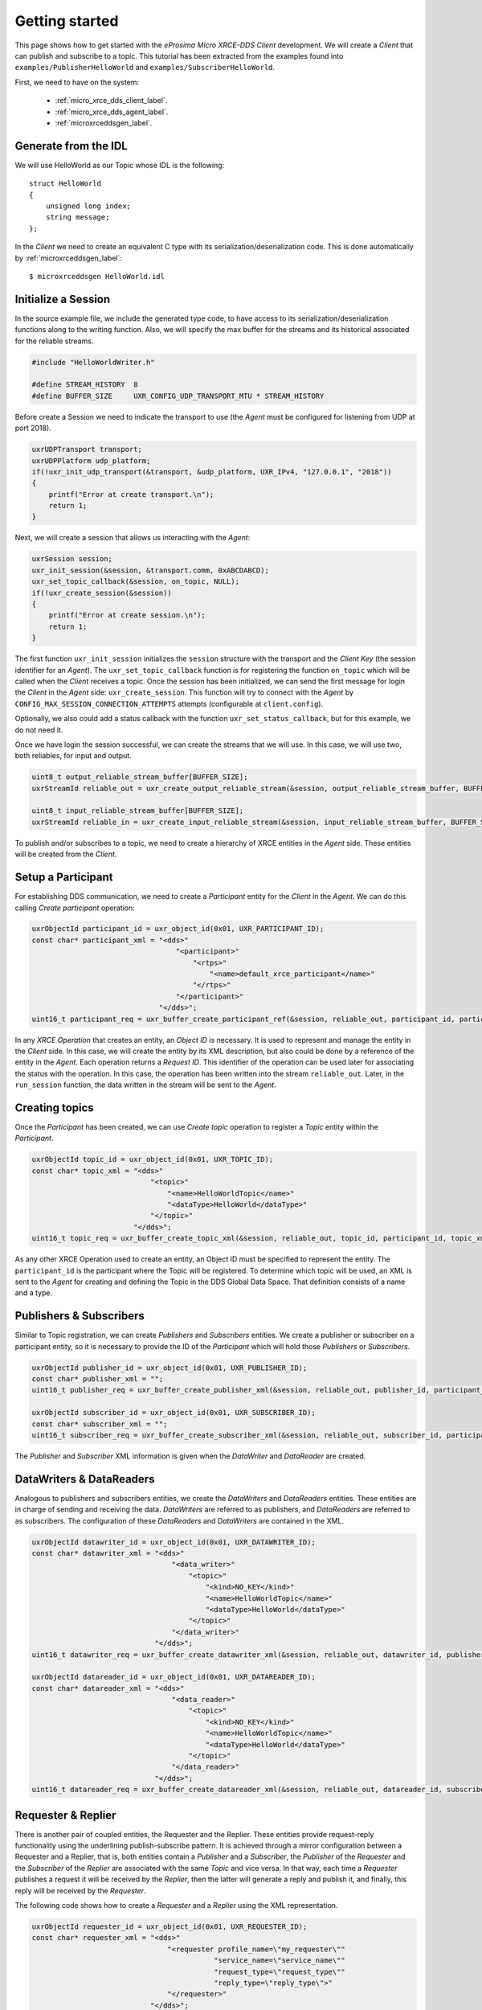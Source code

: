 .. _getting_started_label:

Getting started
===============
This page shows how to get started with the *eProsima Micro XRCE-DDS Client* development.
We will create a *Client* that can publish and subscribe to a topic.
This tutorial has been extracted from the examples found into ``examples/PublisherHelloWorld`` and ``examples/SubscriberHelloWorld``.

First, we need to have on the system:

 - :ref:`micro_xrce_dds_client_label`.
 - :ref:`micro_xrce_dds_agent_label`.
 - :ref:`microxrceddsgen_label`.

Generate from the IDL
^^^^^^^^^^^^^^^^^^^^^^
We will use HelloWorld as our Topic whose IDL is the following: ::

    struct HelloWorld
    {
        unsigned long index;
        string message;
    };

In the *Client* we need to create an equivalent C type with its serialization/deserialization code.
This is done automatically by :ref:`microxrceddsgen_label`: ::

    $ microxrceddsgen HelloWorld.idl

Initialize a Session
^^^^^^^^^^^^^^^^^^^^
In the source example file, we include the generated type code, to have access to its serialization/deserialization functions along to the writing function.
Also, we will specify the max buffer for the streams and its historical associated for the reliable streams.

.. code-block:: C

    #include "HelloWorldWriter.h"

    #define STREAM_HISTORY  8
    #define BUFFER_SIZE     UXR_CONFIG_UDP_TRANSPORT_MTU * STREAM_HISTORY

Before create a Session we need to indicate the transport to use (the *Agent* must be configured for listening from UDP at port 2018).

.. code-block:: C

    uxrUDPTransport transport;
    uxrUDPPlatform udp_platform;
    if(!uxr_init_udp_transport(&transport, &udp_platform, UXR_IPv4, "127.0.0.1", "2018"))
    {
        printf("Error at create transport.\n");
        return 1;
    }

Next, we will create a session that allows us interacting with the *Agent*:

.. code-block:: C

    uxrSession session;
    uxr_init_session(&session, &transport.comm, 0xABCDABCD);
    uxr_set_topic_callback(&session, on_topic, NULL);
    if(!uxr_create_session(&session))
    {
        printf("Error at create session.\n");
        return 1;
    }

The first function ``uxr_init_session`` initializes the ``session`` structure with the transport and the `Client Key` (the session identifier for an *Agent*).
The ``uxr_set_topic_callback`` function is for registering the function ``on_topic`` which will be called when the `Client` receives a topic.
Once the session has been initialized, we can send the first message for login the `Client` in the *Agent* side: ``uxr_create_session``.
This function will try to connect with the *Agent* by ``CONFIG_MAX_SESSION_CONNECTION_ATTEMPTS`` attempts (configurable at ``client.config``).

Optionally, we also could add a status callback with the function ``uxr_set_status_callback``, but for this example, we do not need it.

Once we have login the session successful, we can create the streams that we will use.
In this case, we will use two, both reliables, for input and output.

.. code-block:: C

    uint8_t output_reliable_stream_buffer[BUFFER_SIZE];
    uxrStreamId reliable_out = uxr_create_output_reliable_stream(&session, output_reliable_stream_buffer, BUFFER_SIZE, STREAM_HISTORY);

    uint8_t input_reliable_stream_buffer[BUFFER_SIZE];
    uxrStreamId reliable_in = uxr_create_input_reliable_stream(&session, input_reliable_stream_buffer, BUFFER_SIZE, STREAM_HISTORY);

To publish and/or subscribes to a topic, we need to create a hierarchy of XRCE entities in the *Agent* side.
These entities will be created from the *Client*.

.. image:: images/entities_hierarchy.svg

Setup a Participant
^^^^^^^^^^^^^^^^^^^
For establishing DDS communication, we need to create a `Participant` entity for the `Client` in the *Agent*.
We can do this calling *Create participant* operation:

.. code-block:: C

    uxrObjectId participant_id = uxr_object_id(0x01, UXR_PARTICIPANT_ID);
    const char* participant_xml = "<dds>"
                                      "<participant>"
                                          "<rtps>"
                                              "<name>default_xrce_participant</name>"
                                          "</rtps>"
                                      "</participant>"
                                  "</dds>";
    uint16_t participant_req = uxr_buffer_create_participant_ref(&session, reliable_out, participant_id, participant_xml, UXR_REPLACE);

In any `XRCE Operation` that creates an entity, an `Object ID` is necessary.
It is used to represent and manage the entity in the *Client* side.
In this case, we will create the entity by its XML description, but also could be done by a reference of the entity in the *Agent*.
Each operation returns a `Request ID`.
This identifier of the operation can be used later for associating the status with the operation.
In this case, the operation has been written into the stream ``reliable_out``.
Later, in the ``run_session`` function, the data written in the stream will be sent to the *Agent*.

Creating  topics
^^^^^^^^^^^^^^^^
Once the `Participant` has been created, we can use `Create topic` operation to register a `Topic` entity within the `Participant`.

.. code-block:: C

    uxrObjectId topic_id = uxr_object_id(0x01, UXR_TOPIC_ID);
    const char* topic_xml = "<dds>"
                                "<topic>"
                                    "<name>HelloWorldTopic</name>"
                                    "<dataType>HelloWorld</dataType>"
                                "</topic>"
                            "</dds>";
    uint16_t topic_req = uxr_buffer_create_topic_xml(&session, reliable_out, topic_id, participant_id, topic_xml, UXR_REPLACE);

As any other XRCE Operation used to create an entity, an Object ID must be specified to represent the entity.
The ``participant_id`` is the participant where the Topic will be registered.
To determine which topic will be used, an XML is sent to the *Agent* for creating and defining the Topic in the DDS Global Data Space.
That definition consists of a name and a type.

Publishers & Subscribers
^^^^^^^^^^^^^^^^^^^^^^^^
Similar to Topic registration, we can create `Publishers` and `Subscribers` entities.
We create a publisher or subscriber on a participant entity, so it is necessary to provide the ID of the `Participant` which will hold those `Publishers` or `Subscribers`.

.. code-block:: C

    uxrObjectId publisher_id = uxr_object_id(0x01, UXR_PUBLISHER_ID);
    const char* publisher_xml = "";
    uint16_t publisher_req = uxr_buffer_create_publisher_xml(&session, reliable_out, publisher_id, participant_id, publisher_xml, UXR_REPLACE);

    uxrObjectId subscriber_id = uxr_object_id(0x01, UXR_SUBSCRIBER_ID);
    const char* subscriber_xml = "";
    uint16_t subscriber_req = uxr_buffer_create_subscriber_xml(&session, reliable_out, subscriber_id, participant_id, subscriber_xml, UXR_REPLACE);

The `Publisher` and `Subscriber` XML information is given when the `DataWriter` and `DataReader` are created.

DataWriters & DataReaders
^^^^^^^^^^^^^^^^^^^^^^^^^
Analogous to publishers and subscribers entities, we create the `DataWriters` and `DataReaders` entities.
These entities are in charge of sending and receiving the data.
`DataWriters` are referred to as publishers, and `DataReaders` are referred to as subscribers.
The configuration of these `DataReaders` and `DataWriters` are contained in the XML.

.. code-block:: C

    uxrObjectId datawriter_id = uxr_object_id(0x01, UXR_DATAWRITER_ID);
    const char* datawriter_xml = "<dds>"
                                     "<data_writer>"
                                         "<topic>"
                                             "<kind>NO_KEY</kind>"
                                             "<name>HelloWorldTopic</name>"
                                             "<dataType>HelloWorld</dataType>"
                                         "</topic>"
                                     "</data_writer>"
                                 "</dds>";
    uint16_t datawriter_req = uxr_buffer_create_datawriter_xml(&session, reliable_out, datawriter_id, publisher_id, datawriter_xml, UXR_REPLACE);

    uxrObjectId datareader_id = uxr_object_id(0x01, UXR_DATAREADER_ID);
    const char* datareader_xml = "<dds>"
                                     "<data_reader>"
                                         "<topic>"
                                             "<kind>NO_KEY</kind>"
                                             "<name>HelloWorldTopic</name>"
                                             "<dataType>HelloWorld</dataType>"
                                         "</topic>"
                                     "</data_reader>"
                                 "</dds>";
    uint16_t datareader_req = uxr_buffer_create_datareader_xml(&session, reliable_out, datareader_id, subscriber_id, datareader_xml, UXR_REPLACE);

Requester & Replier
^^^^^^^^^^^^^^^^^^^
There is another pair of coupled entities, the Requester and the Replier.
These entities provide request-reply functionality using the underlining publish-subscribe pattern.
It is achieved through a mirror configuration between a Requester and a Replier, that is,
both entities contain a `Publisher` and a `Subscriber`,
the `Publisher` of the `Requester` and the `Subscriber` of the `Replier` are associated with the same `Topic` and vice versa.
In that way, each time a `Requester` publishes a request it will be received by the `Replier`,
then the latter will generate a reply and publish it, and finally, this reply will be received by the `Requester`.

The following code shows how to create a `Requester` and a `Replier` using the XML representation.

.. code-block:: C

    uxrObjectId requester_id = uxr_object_id(0x01, UXR_REQUESTER_ID);
    const char* requester_xml = "<dds>"
                                    "<requester profile_name=\"my_requester\""
                                               "service_name=\"service_name\""
                                               "request_type=\"request_type\""
                                               "reply_type=\"reply_type\">"
                                    "</requester>"
                                "</dds>";
    uint16_t requester_req = uxr_buffer_create_requester_xml(&session, reliable_out, requester_id, participant_id, requester_xml, UXR_REPLACE);

    replier_id = uxr_object_id(0x01, UXR_REPLIER_ID);
    const char* replier_xml = "<dds>"
                                  "<replier profile_name=\"my_requester\""
                                           "service_name=\"service_name\""
                                           "request_type=\"request_type\""
                                           "reply_type=\"reply_type\">"
                                  "</replier>"
                             "</dds>";
    uint16_t replier_req = uxr_buffer_create_replier_xml(&session, reliable_out, replier_id, participant_id, replier_xml, UXR_REPLACE);

Agent response
^^^^^^^^^^^^^^
In operations such as create a session, create entity or request data from the *Agent*,
a status is sent from the *Agent* to the *Client* indicating what happened.

For `Create session` or `Detele session` operations, the status value is stored into the ``session.info.last_request_status``.
For the rest of the operations, the statuses are sent to the input reliable stream ``0x80``, that is, the first input reliable stream created, with index 0.

The different status values that the *Agent* can send to the *Client* are the following (defined in ``uxr/client/core/session/session_info.h``):

.. code-block:: C

    UXR_STATUS_OK
    UXR_STATUS_OK_MATCHED
    UXR_STATUS_ERR_DDS_ERROR
    UXR_STATUS_ERR_MISMATCH
    UXR_STATUS_ERR_ALREADY_EXISTS
    UXR_STATUS_ERR_DENIED
    UXR_STATUS_ERR_UNKNOWN_REFERENCE
    UXR_STATUS_ERR_INVALID_DATA
    UXR_STATUS_ERR_INCOMPATIBLE
    UXR_STATUS_ERR_RESOURCES
    UXR_STATUS_NONE (never send, only used when the status is known)

The status can be handled by the ``on_status_callback`` callback (configured in ``uxr_set_status_callback`` function) or by the ``run_session_until_all_status`` as we will see.

.. code-block:: C

    uint8_t status[6]; // we have 6 request to check.
    uint16_t requests[6] = {participant_req, topic_req, publisher_req, subscriber_req, datawriter_req, datareader_req};
    if(!uxr_run_session_until_all_status(&session, 1000, requests, status, 6))
    {
        printf("Error at create entities\n");
        return 1;
    }

The ``run_session`` functions are the main functions of the *eProsima Micro XRCE-DDS Client* library.
They perform several tasks: send the stream data to the *Agent*, listen to data from the *Agent*, call callbacks, and manage the reliable connection.
There are five variations of ``run_session`` function:
- ``uxr_run_session_time``
- ``uxr_run_session_until_timeout``
- ``uxr_run_session_until_confirmed_delivery``
- ``uxr_run_session_until_all_status``
- ``uxr_run_session_until_one_status``

Here we use the ``uxr_run_session_until_all_status`` variation that will perform these actions until all statuses have been confirmed or the timeout has been reached.
This function will return ``true`` in case all statuses were `OK`.
After calling this function, the status can be read from the ``status`` array previously declared.

Write Data
^^^^^^^^^^
Once we have created a valid data writer entity, we can write data into the DDS Global Data Space using the writing operation.
For creating a message with data, first, we must decide which stream we want to use, and write that topic in this stream.

.. code-block:: C

    HelloWorld topic = {count++, "Hello DDS world!"};

    ucdrBuffer ub;
    uint32_t topic_size = HelloWorld_size_of_topic(&topic, 0);
    (void) uxr_prepare_output_stream(&session, reliable_out, datawriter_id, &ub, topic_size);
    (void) HelloWorld_serialize_topic(&ub, &topic);

    uxr_run_session_until_confirmed_delivery(&session, 1000);

``HelloWorld_size_of_topic`` and ``HelloWorld_serialize_topic`` functions are automatically generated by :ref:`microxrceddsgen_label` from the IDL.
The function ``uxr_prepare_output_stream`` requests a writing for a topic of ``topic_size`` size into the reliable stream represented by ``reliable_out``,
with a ``datawriter_id`` (correspond to the data writer entity used for sending the data in the `DDS World`).
If the stream is available and the topic fits in it, the function will initialize the ``ucdrBuffer`` structure ``ub``.
Once the ``ucdrBuffer`` is prepared, the topic can be serialized into it.
We are careless about ``uxr_prepare_output_stream`` return value because the serialization only will occur if the ``ucdrBuffer`` is valid.

After calling the writing function, the topic has been serialized into the buffer, but it has not been sent yet.
To send the topic, it is necessary to call a ``run_session`` function.
In this case, the function ``uxr_run_session_until_confirmed_delivery`` is called, which will wait until the message was confirmed or until the timeout has been reached.

Read Data
^^^^^^^^^
Once we have created a valid `DataReader` entity, we can read data from the DDS Global Data Space using the read operation.
This operation configures how the *Agent* will send the data to the *Client*.
Current implementation sends one topic to the *Client* for each read data operation of the *Client*.

.. code-block:: C

    uxrDeliveryControl delivery_control = {0};
    delivery_control.max_samples = UXR_MAX_SAMPLES_UNLIMITED;

    uint16_t read_data_req = uxr_buffer_request_data(&session, reliable_out, datareader_id, reliable_in, &delivery_control);

To configure how the *Agent* will send the topic, we must set the input stream. In this case, we use the input reliable stream previously defined.
``datareader_id`` corresponds with the `DataDeader` entity used for receiving the data.
The ``delivery_control`` parameter is optional, and allows specifying how the data will be delivered to the *Client*.
For the example purpose, we set it as `unlimited`, so any number HelloWorld topic will be delivered to the *Client*.

The ``run_session`` function will call the topic callback each time a topic will be received from the *Agent*.

.. code-block:: C

    void on_topic(uxrSession* session, uxrObjectId object_id, uint16_t request_id, uxrStreamId stream_id, struct ucdrBuffer* ub, uint16_t length, void* args)
    {
        (void) session; (void) object_id; (void) request_id; (void) stream_id; (void) length; (void) args;

        HelloWorld topic;
        HelloWorld_deserialize_topic(ub, &topic);
    }

To know which kind of Topic has been received, we can use the ``object_id`` parameter or the ``request_id``.
The ``id`` of the ``object_id`` corresponds to the `DataReader` that has read the Topic, so it can be useful to discretize among different topics.
The ``args`` argument corresponds to user-free-data, that has been given at `uxr_set_status_callback` function.

Closing the Client
^^^^^^^^^^^^^^^^^^
To close a `Client`, we must perform two steps.
First, we need to tell the *Agent* that the session is no longer available.
This is done sending the next message:

.. code-block:: C

    uxr_delete_session(&session);

After this, we can close the transport used by the session.

.. code-block:: C

    uxr_close_udp_transport(&transport);
